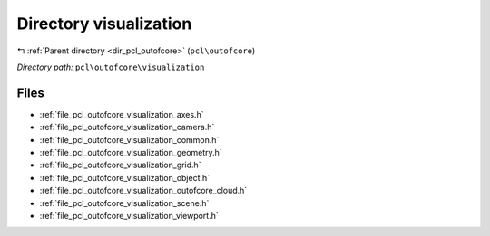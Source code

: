 .. _dir_pcl_outofcore_visualization:


Directory visualization
=======================


|exhale_lsh| :ref:`Parent directory <dir_pcl_outofcore>` (``pcl\outofcore``)

.. |exhale_lsh| unicode:: U+021B0 .. UPWARDS ARROW WITH TIP LEFTWARDS

*Directory path:* ``pcl\outofcore\visualization``


Files
-----

- :ref:`file_pcl_outofcore_visualization_axes.h`
- :ref:`file_pcl_outofcore_visualization_camera.h`
- :ref:`file_pcl_outofcore_visualization_common.h`
- :ref:`file_pcl_outofcore_visualization_geometry.h`
- :ref:`file_pcl_outofcore_visualization_grid.h`
- :ref:`file_pcl_outofcore_visualization_object.h`
- :ref:`file_pcl_outofcore_visualization_outofcore_cloud.h`
- :ref:`file_pcl_outofcore_visualization_scene.h`
- :ref:`file_pcl_outofcore_visualization_viewport.h`


